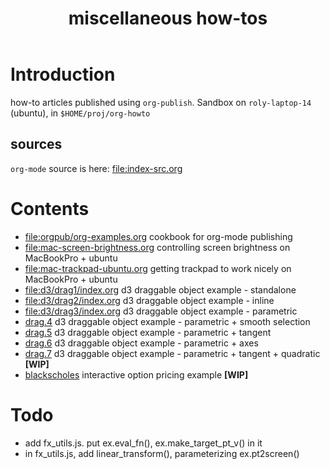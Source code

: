 #+title: miscellaneous how-tos
#
# org-publish options
# H:2   controls section numbering.  
#       number top-level and second-level headings only
# ^:{}  require a_{b} before assuming that b should be subscripted.  
#       without this option a_b will automatically subscript b.
#+options: ^:{}
#
# options used exclusively by emacs
#+startup: showall
#
# options used exclusively by the html exporter
#+language: en
#+infojs_opt: view:showall mouse:#ffc0c0 toc:nil ltoc:nil path:/ext/org/org-info.js
#+html_head: <link rel="stylesheet" type="text/css" href="css/notebook.css" />
#+html_link_home: index.html

* Introduction
  how-to articles published using ~org-publish~.
  Sandbox on ~roly-laptop-14~ (ubuntu), in ~$HOME/proj/org-howto~
** sources
   ~org-mode~ source is here: file:index-src.org 

* Contents
  - [[file:orgpub/org-examples.org]] cookbook for org-mode publishing
  - file:mac-screen-brightness.org controlling screen brightness on MacBookPro + ubuntu
  - file:mac-trackpad-ubuntu.org getting trackpad to work nicely on MacBookPro + ubuntu
  - file:d3/drag1/index.org d3 draggable object example - standalone
  - file:d3/drag2/index.org d3 draggable object example - inline
  - file:d3/drag3/index.org d3 draggable object example - parametric
  - [[file:d3/drag4/index.org][drag.4]] d3 draggable object example - parametric + smooth selection
  - [[file:d3/drag5/index.org][drag.5]] d3 draggable object example - parametric + tangent
  - [[file:d3/drag6/index.org][drag.6]] d3 draggable object example - parametric + axes
  - [[file:d3/drag7/index.org][drag.7]] d3 draggable object example - parametric + tangent + quadratic *[WIP]*
  - [[file:option/blackscholes/index.org][blackscholes]] interactive option pricing example *[WIP]*

* Todo
  - add fx_utils.js.  put ex.eval_fn(), ex.make_target_pt_v() in it
  - in fx_utils.js,  add linear_transform(),  parameterizing ex.pt2screen()
